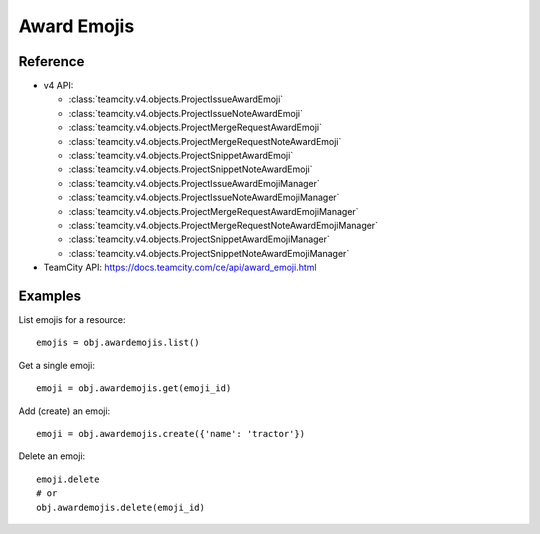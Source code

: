 ############
Award Emojis
############

Reference
---------

* v4 API:

  + :class:`teamcity.v4.objects.ProjectIssueAwardEmoji`
  + :class:`teamcity.v4.objects.ProjectIssueNoteAwardEmoji`
  + :class:`teamcity.v4.objects.ProjectMergeRequestAwardEmoji`
  + :class:`teamcity.v4.objects.ProjectMergeRequestNoteAwardEmoji`
  + :class:`teamcity.v4.objects.ProjectSnippetAwardEmoji`
  + :class:`teamcity.v4.objects.ProjectSnippetNoteAwardEmoji`
  + :class:`teamcity.v4.objects.ProjectIssueAwardEmojiManager`
  + :class:`teamcity.v4.objects.ProjectIssueNoteAwardEmojiManager`
  + :class:`teamcity.v4.objects.ProjectMergeRequestAwardEmojiManager`
  + :class:`teamcity.v4.objects.ProjectMergeRequestNoteAwardEmojiManager`
  + :class:`teamcity.v4.objects.ProjectSnippetAwardEmojiManager`
  + :class:`teamcity.v4.objects.ProjectSnippetNoteAwardEmojiManager`


* TeamCity API: https://docs.teamcity.com/ce/api/award_emoji.html

Examples
--------

List emojis for a resource::

   emojis = obj.awardemojis.list()

Get a single emoji::

   emoji = obj.awardemojis.get(emoji_id)

Add (create) an emoji::

   emoji = obj.awardemojis.create({'name': 'tractor'})

Delete an emoji::

   emoji.delete
   # or
   obj.awardemojis.delete(emoji_id)
